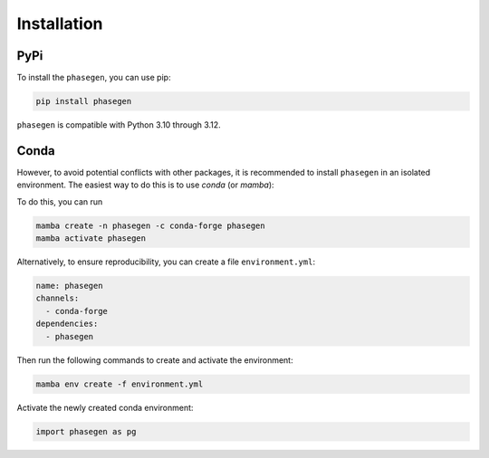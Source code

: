 .. _reference.python.installation:

Installation
============

PyPi
^^^^
To install the ``phasegen``, you can use pip:

.. code-block:: bash

   pip install phasegen

``phasegen`` is compatible with Python 3.10 through 3.12.

Conda
^^^^^
However, to avoid potential conflicts with other packages, it is recommended to install ``phasegen`` in an isolated environment. The easiest way to do this is to use `conda` (or `mamba`):

To do this, you can run

.. code-block:: bash

    mamba create -n phasegen -c conda-forge phasegen
    mamba activate phasegen

Alternatively, to ensure reproducibility, you can create a file ``environment.yml``:

.. code-block:: yaml

  name: phasegen
  channels:
    - conda-forge
  dependencies:
    - phasegen

Then run the following commands to create and activate the environment:

.. code-block:: bash

  mamba env create -f environment.yml

Activate the newly created conda environment:

.. code-block:: python

    import phasegen as pg